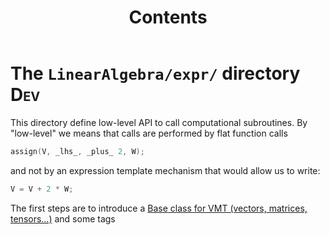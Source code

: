 #+Call: Setup()
#+Title: Contents
#+Call: HomeUp()

#+BEGIN_SRC sh :results output drawer :exports results
orgTree.sh -I index.org -P "*.org"
#+END_SRC

* The =LinearAlgebra/expr/= directory                                     :Dev:
  :PROPERTIES:
  :ID:       5745a58d-9cc9-49bd-8544-9eb40aee65f0
  :END:

This directory define low-level API to call computational subroutines. By "low-level" we means that calls are performed by flat function calls

#+begin_src cpp
assign(V, _lhs_, _plus_ 2, W);
#+end_src

and not by an expression template mechanism that would allow us to write:
#+begin_src cpp
V = V + 2 * W;
#+end_src

The first steps are to introduce a [[id:5e5dd322-57cf-4297-b1e2-ccf147f4adc3][Base class for VMT (vectors, matrices, tensors...)]] and some tags

